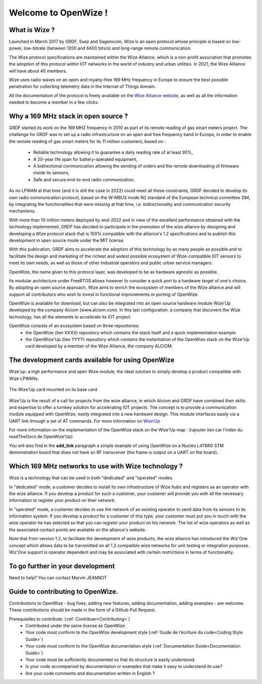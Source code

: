 .. *****************************************************************************

************************
Welcome to OpenWize !
************************

What is Wize ?
=================

Launched in March 2017 by GRDF, Suez and Sagemcom, Wize is an open protocol whose principle is based on low-power, low-bitrate (between 1200 and 6400 bits/s) and long-range remote communication.

The Wize protocol specifications are maintained within the Wize Alliance, which is a non-profit association that promotes the adoption of this protocol within IOT networks in the world of industry and urban utilities. In 2021, the Wize Alliance will have about 40 members.

Wize uses radio waves on an open and royalty-free 169 MHz frequency in Europe to ensure the best possible penetration for collecting telemetry data in the Internet of Things domain.

All the documentation of the protocol is freely available on the `Wize Alliance website <https:\\www.wize-alliance.com>`_, as well as all the information needed to become a member in a few clicks.

Why a 169 MHz stack in open source ?
==========================================

GRDF started its work on the 169 MHZ frequency in 2010 as part of its remote reading of gas smart meters project. The challenge for GRDF was to set up a radio infrastructure on an open and free frequency band in Europe, in order to enable the remote reading of gas smart meters for its 11 million customers, based on :

 * Reliable technology allowing it to guarantee a daily reading rate of at least 95%,
 * A 20-year life span for battery-operated equipment,
 * A bidirectional communication allowing the sending of orders and the remote downloading of firmware inside its sensors,
 * Safe and secure end-to-end radio communication.

As no LPWAN at that time (and it is still the case in 2022) could meet all these constraints, GRDF decided to develop its own radio communication protocol, based on the W-MBUS mode N2 standard of the European technical committee 294, by integrating the functionalities that were missing at that time, i.e. bidirectionality and communication security mechanisms.

With more than 10 million meters deployed by end-2022 and in view of the excellent performance obtained with the technology implemented, GRDF has decided to participate in the promotion of the wize alliance by designing and developing a Wize protocol stack that is 100% compatible with the alliance's 1.2 specifications and to publish this development in open source mode under the MIT license. 

With this publication, GRDF aims to accelerate the adoption of this technology by as many people as possible and to facilitate the design and marketing of the richest and widest possible ecosystem of Wize-compatible IOT sensors to meet its own needs, as well as those of other industrial operators and public urban service managers.

OpenWize, the name given to this protocol layer, was developed to be as hardware agnostic as possible.

Its modular architecture under FreeRTOS allows however to consider a quick port to a hardware target of one's choice. By adopting an open source approach, Wize aims to enrich the ecosystem of members of the Wize alliance and will support all contributors who wish to invest in functional improvements or porting of OpenWize.

OpenWize is available for download, but can also be integrated into an open source hardware module Wize'Up developed by the company Alciom (www.alciom.com). In this last configuration, a company that discovers the Wize technology, has all the elements to accelerate its IOT project.

OpenWize consists of an ecosystem based on three repositories:
 * the OpenWize (lien XXXX) repository which contains the stack itself and a quick implementation example.
 * the OpenWize'Up (lien YYYY) repository which contains the instantiation of the OpenWize stack on the Wize'Up card developed by a member of the Wize Alliance, the company ALCIOM.



The development cards available for using OpenWize
==============================================================

Wize'up: a high performance and open Wize module, the ideal solution to simply develop a product compatible with Wize LPWANs.

.. . figure:: pics/wize-up_board.png
..   :align: center
  
..   La carte Wize'up


.. figure:: pics/wize-up_base-board.png
   :align: center

   The Wize'Up card mounted on its base card


Wize'Up is the result of a call for projects from the wize alliance, in which Alciom and GRDF have combined their skills and expertise to offer a turnkey solution for accelerating IOT projects. The concept is to provide a communication module equipped with OpenWize, easily integrated into a new hardware design. This module interfaces easily via a UART link through a set of AT commands. For more information on `Wize’Up <https://www.alciom.com/nos-métiers/produits/wizeup/>`_


For more information on the implementation of the OpenWize stack on the Wize'Up map : (rajouter lien car l'index du readTheDocs de OpenWize'Up)


You will also find in the **add_link** paragraph a simple example of using OpenWize on a Nucléo L476RG STM demonstration board that does not have an RF transceiver (the frame is output on a UART on the board).


Which 169 MHz networks to use with Wize technology ?
=======================================================

Wize is a technology that can be used in both "dedicated" and "operated" modes.

In "dedicated" mode, a customer decides to install its own infrastructure of Wize hubs and registers as an operator with the wize alliance. If you develop a product for such a customer, your customer will provide you with all the necessary information to register your product on their network.

In "operated" mode, a customer decides to use the network of an existing operator to send data from its sensors to its information system. If you develop a product for a customer of this type, your customer must put you in touch with the wize operator he has selected so that you can register your product on his network. The list of wize operators as well as the associated contact points are available on the alliance's website.

Note that from version 1.2, to facilitate the development of wize products, the wize alliance has introduced the Wiz'One concept which allows data to be transmitted on all 1.2 compatible wize networks for unit testing or integration purposes. Wiz'One support is operator dependent and may be associated with certain restrictions in terms of functionality.


To go further in your development
=============================================


Need to help?
You can contact Marvin JEANNOT


Guide to contributing to OpenWize.
=================================

Contributions to OpenWize - bug fixes, adding new features, adding documentation, adding examples - are welcome. These contributions should be made in the form of a Github Pull Request.

Prerequisites to contribute: (:ref:`Contribuer<Contributing>`)
 * Contributed under the same license as OpenWize.
 * Your code must conform to the OpenWize development style (:ref:`Guide de l'écriture du code<Coding Style Guide>`)
 * Your code must conform to the OpenWize documentation style (:ref:`Documentation Guide<Documentation Guide>`)
 * Your code must be sufficiently documented so that its structure is easily understood.
 * Is your code accompanied by documentation or examples that make it easy to understand its use?
 * Are your code comments and documentation written in English ?


..
   User Guide to Writing Code
   --------------------------------
   TBD

   If you are unsure about any of these points, feel free to open an issue on the OpenWize repository to ask us your questions.

.. *****************************************************************************
.. references
.. _`STM32CubeIDE`: https://www.st.com/en/development-tools/stm32cubeide.html#get-software
.. _`Alciom` : https://www.alciom.com/en/home
.. _`Wize’Up`: https://www.alciom.com/en/our-trades/products/wizeup

